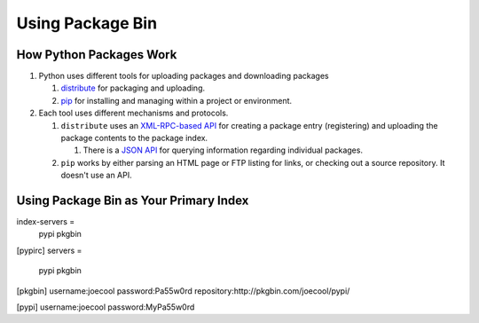 =================
Using Package Bin
=================

How Python Packages Work
========================

#. Python uses different tools for uploading packages and downloading packages

   #. `distribute <http://packages.python.org/distribute/>`_ for packaging and uploading.
   
   #. `pip <http://www.pip-installer.org/en/latest/index.html>`_ for installing and managing within a project or environment.

#. Each tool uses different mechanisms and protocols.

   #. ``distribute`` uses an `XML-RPC-based API <http://wiki.python.org/moin/PyPiXmlRpc>`_ for creating a package entry (registering) and uploading the package contents to the package index.
   
      #. There is a `JSON API <http://wiki.python.org/moin/PyPiJson>`_ for querying information regarding individual packages.
   
   #. ``pip`` works by either parsing an HTML page or FTP listing for links, or checking out a source repository. It doesn't use an API.


Using Package Bin as Your Primary Index
=======================================



index-servers =
    pypi
    pkgbin

[pypirc]
servers =
    pypi
    pkgbin

[pkgbin]
username:joecool
password:Pa55w0rd
repository:http://pkgbin.com/joecool/pypi/

[pypi]
username:joecool
password:MyPa55w0rd
